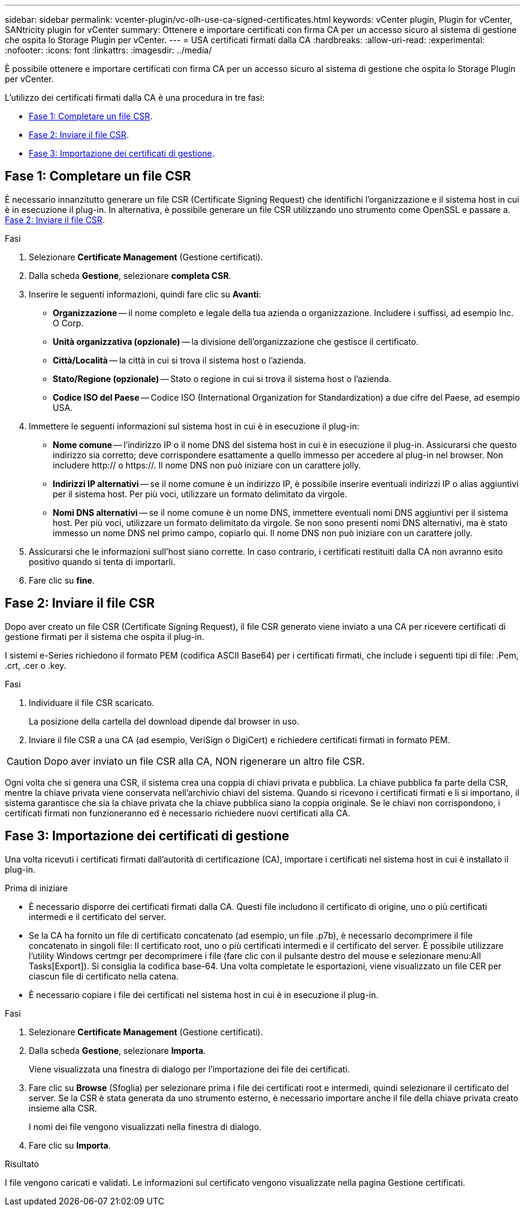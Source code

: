 ---
sidebar: sidebar 
permalink: vcenter-plugin/vc-olh-use-ca-signed-certificates.html 
keywords: vCenter plugin, Plugin for vCenter, SANtricity plugin for vCenter 
summary: Ottenere e importare certificati con firma CA per un accesso sicuro al sistema di gestione che ospita lo Storage Plugin per vCenter. 
---
= USA certificati firmati dalla CA
:hardbreaks:
:allow-uri-read: 
:experimental: 
:nofooter: 
:icons: font
:linkattrs: 
:imagesdir: ../media/


[role="lead"]
È possibile ottenere e importare certificati con firma CA per un accesso sicuro al sistema di gestione che ospita lo Storage Plugin per vCenter.

L'utilizzo dei certificati firmati dalla CA è una procedura in tre fasi:

* <<Fase 1: Completare un file CSR>>.
* <<Fase 2: Inviare il file CSR>>.
* <<Fase 3: Importazione dei certificati di gestione>>.




== Fase 1: Completare un file CSR

È necessario innanzitutto generare un file CSR (Certificate Signing Request) che identifichi l'organizzazione e il sistema host in cui è in esecuzione il plug-in. In alternativa, è possibile generare un file CSR utilizzando uno strumento come OpenSSL e passare a. <<Fase 2: Inviare il file CSR>>.

.Fasi
. Selezionare *Certificate Management* (Gestione certificati).
. Dalla scheda *Gestione*, selezionare *completa CSR*.
. Inserire le seguenti informazioni, quindi fare clic su *Avanti*:
+
** *Organizzazione* -- il nome completo e legale della tua azienda o organizzazione. Includere i suffissi, ad esempio Inc. O Corp.
** *Unità organizzativa (opzionale)* -- la divisione dell'organizzazione che gestisce il certificato.
** *Città/Località* -- la città in cui si trova il sistema host o l'azienda.
** *Stato/Regione (opzionale)* -- Stato o regione in cui si trova il sistema host o l'azienda.
** *Codice ISO del Paese* -- Codice ISO (International Organization for Standardization) a due cifre del Paese, ad esempio USA.


. Immettere le seguenti informazioni sul sistema host in cui è in esecuzione il plug-in:
+
** *Nome comune* -- l'indirizzo IP o il nome DNS del sistema host in cui è in esecuzione il plug-in. Assicurarsi che questo indirizzo sia corretto; deve corrispondere esattamente a quello immesso per accedere al plug-in nel browser. Non includere http:// o https://. Il nome DNS non può iniziare con un carattere jolly.
** *Indirizzi IP alternativi* -- se il nome comune è un indirizzo IP, è possibile inserire eventuali indirizzi IP o alias aggiuntivi per il sistema host. Per più voci, utilizzare un formato delimitato da virgole.
** *Nomi DNS alternativi* -- se il nome comune è un nome DNS, immettere eventuali nomi DNS aggiuntivi per il sistema host. Per più voci, utilizzare un formato delimitato da virgole. Se non sono presenti nomi DNS alternativi, ma è stato immesso un nome DNS nel primo campo, copiarlo qui. Il nome DNS non può iniziare con un carattere jolly.


. Assicurarsi che le informazioni sull'host siano corrette. In caso contrario, i certificati restituiti dalla CA non avranno esito positivo quando si tenta di importarli.
. Fare clic su *fine*.




== Fase 2: Inviare il file CSR

Dopo aver creato un file CSR (Certificate Signing Request), il file CSR generato viene inviato a una CA per ricevere certificati di gestione firmati per il sistema che ospita il plug-in.

I sistemi e-Series richiedono il formato PEM (codifica ASCII Base64) per i certificati firmati, che include i seguenti tipi di file: .Pem, .crt, .cer o .key.

.Fasi
. Individuare il file CSR scaricato.
+
La posizione della cartella del download dipende dal browser in uso.

. Inviare il file CSR a una CA (ad esempio, VeriSign o DigiCert) e richiedere certificati firmati in formato PEM.



CAUTION: Dopo aver inviato un file CSR alla CA, NON rigenerare un altro file CSR.

Ogni volta che si genera una CSR, il sistema crea una coppia di chiavi privata e pubblica. La chiave pubblica fa parte della CSR, mentre la chiave privata viene conservata nell'archivio chiavi del sistema. Quando si ricevono i certificati firmati e li si importano, il sistema garantisce che sia la chiave privata che la chiave pubblica siano la coppia originale. Se le chiavi non corrispondono, i certificati firmati non funzioneranno ed è necessario richiedere nuovi certificati alla CA.



== Fase 3: Importazione dei certificati di gestione

Una volta ricevuti i certificati firmati dall'autorità di certificazione (CA), importare i certificati nel sistema host in cui è installato il plug-in.

.Prima di iniziare
* È necessario disporre dei certificati firmati dalla CA. Questi file includono il certificato di origine, uno o più certificati intermedi e il certificato del server.
* Se la CA ha fornito un file di certificato concatenato (ad esempio, un file .p7b), è necessario decomprimere il file concatenato in singoli file: Il certificato root, uno o più certificati intermedi e il certificato del server. È possibile utilizzare l'utility Windows certmgr per decomprimere i file (fare clic con il pulsante destro del mouse e selezionare menu:All Tasks[Export]). Si consiglia la codifica base-64. Una volta completate le esportazioni, viene visualizzato un file CER per ciascun file di certificato nella catena.
* È necessario copiare i file dei certificati nel sistema host in cui è in esecuzione il plug-in.


.Fasi
. Selezionare *Certificate Management* (Gestione certificati).
. Dalla scheda *Gestione*, selezionare *Importa*.
+
Viene visualizzata una finestra di dialogo per l'importazione dei file dei certificati.

. Fare clic su *Browse* (Sfoglia) per selezionare prima i file dei certificati root e intermedi, quindi selezionare il certificato del server. Se la CSR è stata generata da uno strumento esterno, è necessario importare anche il file della chiave privata creato insieme alla CSR.
+
I nomi dei file vengono visualizzati nella finestra di dialogo.

. Fare clic su *Importa*.


.Risultato
I file vengono caricati e validati. Le informazioni sul certificato vengono visualizzate nella pagina Gestione certificati.
